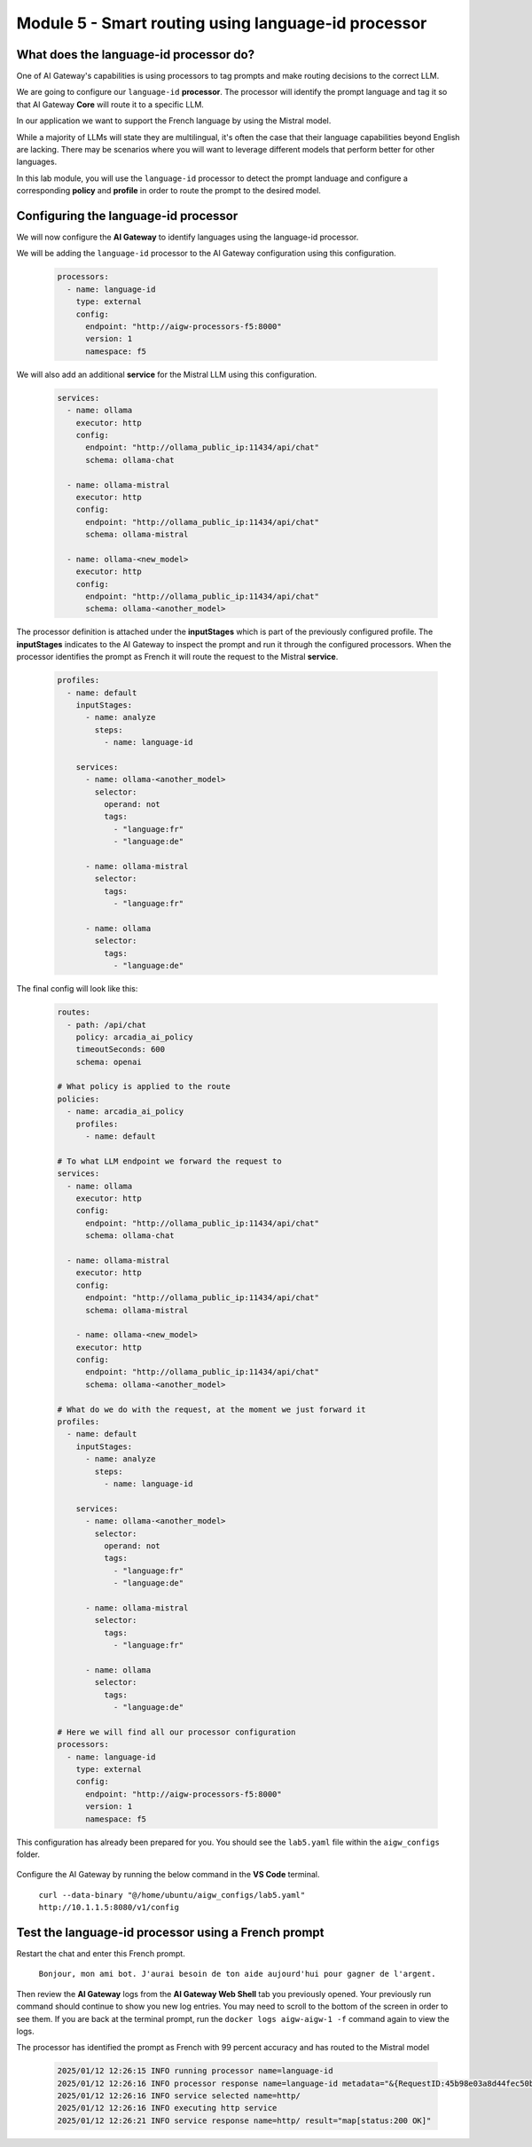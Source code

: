 Module 5 - Smart routing using language-id processor
========================================================

What does the language-id processor do?
---------------------------------------

One of AI Gateway's capabilities is using processors to tag prompts and make routing decisions to the correct LLM.

We are going to configure our ``language-id`` **processor**. The processor will identify the prompt language and tag
it so that AI Gateway **Core** will route it to a specific LLM.

In our application we want to support the French language by using the Mistral model.

While a majority of LLMs will state they are multilingual, it's often the case that their language capabilities beyond English are lacking. There may be
scenarios where you will want to leverage different models that perform better for other languages.

In this lab module, you will use the ``language-id`` processor to detect the prompt landuage and configure a corresponding
**policy** and **profile** in order to route the prompt to the desired model.

Configuring the language-id processor
-------------------------------------

We will now configure the **AI Gateway** to identify languages using the language-id processor.

We will be adding the ``language-id`` processor to the AI Gateway configuration using this configuration.

   .. code:: yaml

      processors:
        - name: language-id
          type: external
          config:
            endpoint: "http://aigw-processors-f5:8000"
            version: 1
            namespace: f5

We will also add an additional **service** for the Mistral LLM using this configuration.

   .. code:: yaml

      services:
        - name: ollama
          executor: http
          config:
            endpoint: "http://ollama_public_ip:11434/api/chat"
            schema: ollama-chat

        - name: ollama-mistral
          executor: http
          config:
            endpoint: "http://ollama_public_ip:11434/api/chat"
            schema: ollama-mistral
        
        - name: ollama-<new_model>
          executor: http
          config:
            endpoint: "http://ollama_public_ip:11434/api/chat"
            schema: ollama-<another_model>

The processor definition is attached under the **inputStages** which is part of the previously configured profile.
The **inputStages** indicates to the AI Gateway to inspect the prompt and run it through the configured processors.
When the processor identifies the prompt as French it will route the request to the Mistral **service**.

   .. code:: yaml

      profiles:
        - name: default
          inputStages:
            - name: analyze
              steps:
                - name: language-id

          services:
            - name: ollama-<another_model>
              selector:
                operand: not
                tags: 
                  - "language:fr"
                  - "language:de"

            - name: ollama-mistral
              selector:
                tags:
                  - "language:fr"

            - name: ollama
              selector:
                tags:
                  - "language:de"        

The final config will look like this:

   .. code:: yaml

      routes:
        - path: /api/chat
          policy: arcadia_ai_policy
          timeoutSeconds: 600
          schema: openai

      # What policy is applied to the route
      policies:
        - name: arcadia_ai_policy
          profiles:
            - name: default

      # To what LLM endpoint we forward the request to
      services:
        - name: ollama
          executor: http
          config:
            endpoint: "http://ollama_public_ip:11434/api/chat"
            schema: ollama-chat

        - name: ollama-mistral
          executor: http
          config:
            endpoint: "http://ollama_public_ip:11434/api/chat"
            schema: ollama-mistral

          - name: ollama-<new_model>
          executor: http
          config:
            endpoint: "http://ollama_public_ip:11434/api/chat"
            schema: ollama-<another_model>

      # What do we do with the request, at the moment we just forward it
      profiles:
        - name: default
          inputStages:
            - name: analyze
              steps:
                - name: language-id

          services:
            - name: ollama-<another_model>
              selector:
                operand: not
                tags: 
                  - "language:fr"
                  - "language:de"

            - name: ollama-mistral
              selector:
                tags:
                  - "language:fr"

            - name: ollama
              selector:
                tags:
                  - "language:de"     

      # Here we will find all our processor configuration
      processors:
        - name: language-id
          type: external
          config:
            endpoint: "http://aigw-processors-f5:8000"
            version: 1
            namespace: f5

This configuration has already been prepared for you. You should see the ``lab5.yaml`` file within the ``aigw_configs`` folder.

   .. image:: images/00.png

Configure the AI Gateway by running the below command in the **VS Code** terminal.

   ``curl --data-binary "@/home/ubuntu/aigw_configs/lab5.yaml" http://10.1.1.5:8080/v1/config``

   .. image:: images/01.png

Test the language-id processor using a French prompt
----------------------------------------------------

Restart the chat and enter this French prompt.

   ``Bonjour, mon ami bot. J'aurai besoin de ton aide aujourd'hui pour gagner de l'argent.``

Then review the **AI Gateway** logs from the **AI Gateway Web Shell** tab you previously opened. Your previously run
command should continue to show you new log entries. You may need to scroll to the bottom of the screen in order to
see them. If you are back at the terminal prompt, run the ``docker logs aigw-aigw-1 -f`` command again to view the logs.

The processor has identified the prompt as French with 99 percent accuracy and has routed to the Mistral model

   .. code:: bash

      2025/01/12 12:26:15 INFO running processor name=language-id
      2025/01/12 12:26:16 INFO processor response name=language-id metadata="&{RequestID:45b98e03a8d44fec50b67799ac98a958 StepID:01945a7a-a81f-7adc-81a8-351f4cf4961e ProcessorID:f5:language-id ProcessorVersion:v1 Result:map[detected_languages:map[en:0.96 fr:0.99 hi:0.9 sw:0.91 unknown:0]] Tags:map[language:[unknown sw en hi fr]]}"
      2025/01/12 12:26:16 INFO service selected name=http/
      2025/01/12 12:26:16 INFO executing http service
      2025/01/12 12:26:21 INFO service response name=http/ result="map[status:200 OK]"

.. image:: images/pointright.png




